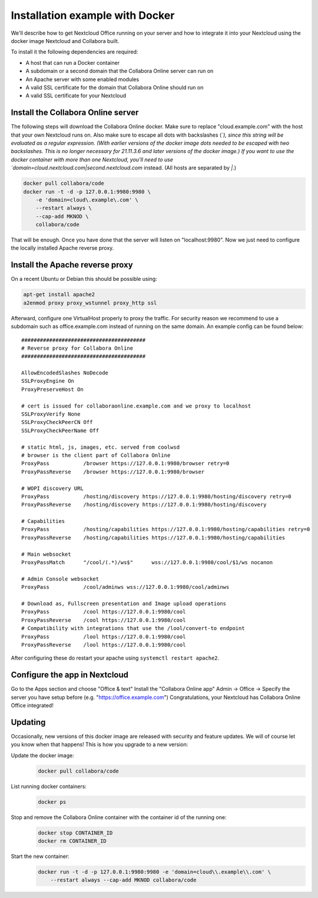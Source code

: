 ================================
Installation example with Docker
================================

We'll describe how to get Nextcloud Office running on your server and how to integrate it into your Nextcloud using the docker image Nextcloud and Collabora built.


To install it the following dependencies are required:

- A host that can run a Docker container
- A subdomain or a second domain that the Collabora Online server can run on
- An Apache server with some enabled modules
- A valid SSL certificate for the domain that Collabora Online should run on
- A valid SSL certificate for your Nextcloud


Install the Collabora Online server
**************************************

The following steps will download the Collabora Online docker. Make sure to replace "cloud.example.com" with the host that your own Nextcloud runs on. Also make sure to escape all dots with backslashes (`\`), since this string will be evaluated as a regular expression. (With earlier versions of the docker image dots needed to be escaped with two backslashes. This is no longer necessary for 21.11.3.6 and later versions of the docker image.) If you want to use the docker container with more than one Nextcloud, you'll need to use `domain=cloud\.nextcloud\.com\|second\.nextcloud\.com` instead. (All hosts are separated by `\|`.)

.. code-block:: bash

    docker pull collabora/code
    docker run -t -d -p 127.0.0.1:9980:9980 \
        -e 'domain=cloud\.example\.com' \
        --restart always \
        --cap-add MKNOD \
        collabora/code

That will be enough. Once you have done that the server will listen on "localhost:9980". Now we just need to configure the locally installed Apache reverse proxy.

Install the Apache reverse proxy
***********************************

On a recent Ubuntu or Debian this should be possible using:

.. code-block:: bash

    apt-get install apache2
    a2enmod proxy proxy_wstunnel proxy_http ssl

Afterward, configure one VirtualHost properly to proxy the traffic. For security reason we recommend to use a subdomain such as office.example.com instead of running on the same domain. An example config can be found below::

    ########################################
    # Reverse proxy for Collabora Online
    ########################################

    AllowEncodedSlashes NoDecode
    SSLProxyEngine On
    ProxyPreserveHost On

    # cert is issued for collaboraonline.example.com and we proxy to localhost
    SSLProxyVerify None
    SSLProxyCheckPeerCN Off
    SSLProxyCheckPeerName Off

    # static html, js, images, etc. served from coolwsd
    # browser is the client part of Collabora Online
    ProxyPass           /browser https://127.0.0.1:9980/browser retry=0
    ProxyPassReverse    /browser https://127.0.0.1:9980/browser

    # WOPI discovery URL
    ProxyPass           /hosting/discovery https://127.0.0.1:9980/hosting/discovery retry=0
    ProxyPassReverse    /hosting/discovery https://127.0.0.1:9980/hosting/discovery

    # Capabilities
    ProxyPass           /hosting/capabilities https://127.0.0.1:9980/hosting/capabilities retry=0
    ProxyPassReverse    /hosting/capabilities https://127.0.0.1:9980/hosting/capabilities

    # Main websocket
    ProxyPassMatch      "/cool/(.*)/ws$"      wss://127.0.0.1:9980/cool/$1/ws nocanon

    # Admin Console websocket
    ProxyPass           /cool/adminws wss://127.0.0.1:9980/cool/adminws

    # Download as, Fullscreen presentation and Image upload operations
    ProxyPass           /cool https://127.0.0.1:9980/cool
    ProxyPassReverse    /cool https://127.0.0.1:9980/cool
    # Compatibility with integrations that use the /lool/convert-to endpoint
    ProxyPass           /lool https://127.0.0.1:9980/cool
    ProxyPassReverse    /lool https://127.0.0.1:9980/cool


After configuring these do restart your apache using ``systemctl restart apache2``.

.. seealso::
  Full configuration examples for reverse proxy setup can be found in the Collabora Online documentation:
  https://sdk.collaboraonline.com/docs/installation/Proxy_settings.html


Configure the app in Nextcloud
*********************************

Go to the Apps section and choose "Office & text"
Install the "Collabora Online app"
Admin -> Office -> Specify the server you have setup before (e.g. "https://office.example.com")
Congratulations, your Nextcloud has Collabora Online Office integrated!


Updating
********

Occasionally, new versions of this docker image are released with security and feature updates. We will of course let you know when that happens! This is how you upgrade to a new version:

Update the docker image:
    .. code-block:: bash

        docker pull collabora/code

List running docker containers:
    .. code-block:: bash

        docker ps

Stop and remove the Collabora Online container with the container id of the running one:
    .. code-block:: bash

        docker stop CONTAINER_ID
        docker rm CONTAINER_ID

Start the new container:
    .. code-block:: bash

        docker run -t -d -p 127.0.0.1:9980:9980 -e 'domain=cloud\\.example\\.com' \
            --restart always --cap-add MKNOD collabora/code

